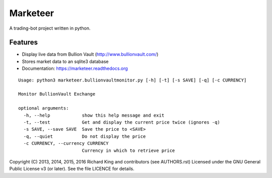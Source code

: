 ===============================
Marketeer
===============================

.. image:: https://badge.waffle.io/graphiclunarkid/marketeer.png?label=ready
    :target: http://waffle.io/graphiclunarkid/marketeer

.. image:: https://travis-ci.org/graphiclunarkid/marketeer.png?branch=master
    :target: https://travis-ci.org/graphiclunarkid/marketeer

.. image:: https://coveralls.io/repos/graphiclunarkid/marketeer/badge.png?branch=master
    :target: https://coveralls.io/r/graphiclunarkid/marketeer?branch=master

A trading-bot project written in python.

Features
--------
* Display live data from Bullion Vault (http://www.bullionvault.com/)
* Stores market data to an sqlite3 database
* Documentation: https://marketeer.readthedocs.org

::

    Usage: python3 marketeer.bullionvaultmonitor.py [-h] [-t] [-s SAVE] [-q] [-c CURRENCY]

    Monitor BullionVault Exchange

    optional arguments:
      -h, --help            show this help message and exit
      -t, --test            Get and display the current price twice (ignores -q)
      -s SAVE, --save SAVE  Save the price to <SAVE>
      -q, --quiet           Do not display the price
      -c CURRENCY, --currency CURRENCY
                            Currency in which to retrieve price

Copyright (C) 2013, 2014, 2015, 2016 Richard King and contributors (see AUTHORS.rst)
Licensed under the GNU General Public License v3 (or later).
See the file LICENCE for details.
